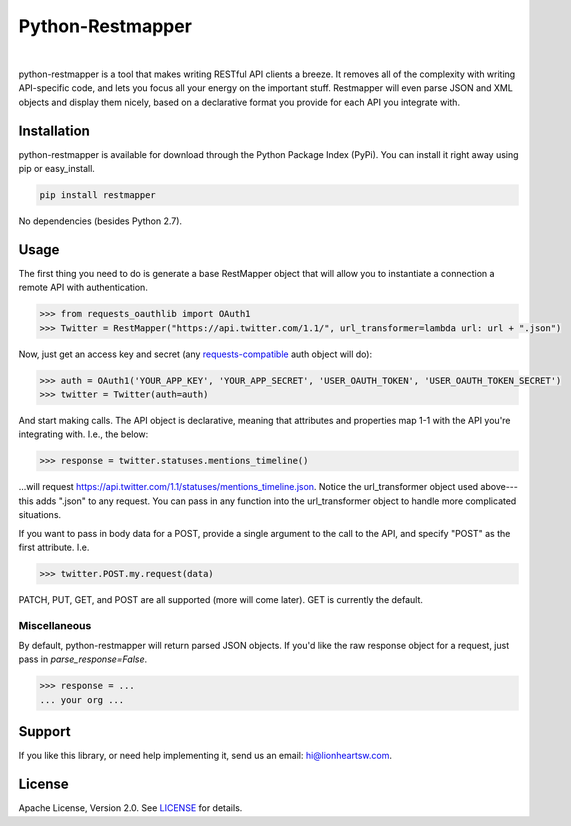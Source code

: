 Python-Restmapper
=================

|ci|_   |version|_   |downloads|_

.. |ci| image:: https://img.shields.io/travis/lionheart/python-restmapper.svg?style=flat
.. _ci: https://travis-ci.org/lionheart/restmapper.py

.. |downloads| image:: https://img.shields.io/pypi/dm/restmapper.svg?style=flat
.. _downloads: https://pypi.python.org/pypi/restmapper

.. |version| image:: https://img.shields.io/pypi/v/restmapper.svg?style=flat
.. _version: https://pypi.python.org/pypi/restmapper


python-restmapper is a tool that makes writing RESTful API clients a breeze. It removes all of the complexity with writing API-specific code, and lets you focus all your energy on the important stuff. Restmapper will even parse JSON and XML objects and display them nicely, based on a declarative format you provide for each API you integrate with.


Installation
------------

python-restmapper is available for download through the Python Package Index (PyPi). You can install it right away using pip or easy_install.

.. code:: bash

   pip install restmapper

No dependencies (besides Python 2.7).


Usage
-----

The first thing you need to do is generate a base RestMapper object that will allow you to instantiate a connection a remote API with authentication.

.. code:: pycon

   >>> from requests_oauthlib import OAuth1
   >>> Twitter = RestMapper("https://api.twitter.com/1.1/", url_transformer=lambda url: url + ".json")


Now, just get an access key and secret (any `requests-compatible <http://docs.python-requests.org/en/latest/user/authentication/>`_ auth object will do):

.. code:: pycon

   >>> auth = OAuth1('YOUR_APP_KEY', 'YOUR_APP_SECRET', 'USER_OAUTH_TOKEN', 'USER_OAUTH_TOKEN_SECRET')
   >>> twitter = Twitter(auth=auth)

And start making calls. The API object is declarative, meaning that attributes and properties map 1-1 with the API you're integrating with. I.e., the below:

.. code:: pycon

   >>> response = twitter.statuses.mentions_timeline()

...will request https://api.twitter.com/1.1/statuses/mentions_timeline.json. Notice the url_transformer object used above---this adds ".json" to any request. You can pass in any function into the url_transformer object to handle more complicated situations.

If you want to pass in body data for a POST, provide a single argument to the call to the API, and specify "POST" as the first attribute. I.e.

.. code:: pycon

   >>> twitter.POST.my.request(data)

PATCH, PUT, GET, and POST are all supported (more will come later). GET is currently the default.

Miscellaneous
'''''''''''''

By default, python-restmapper will return parsed JSON objects. If you'd like the raw response object for a request, just pass in `parse_response=False`.

.. code:: pycon

   >>> response = ...
   ... your org ...


Support
-------

If you like this library, or need help implementing it, send us an email: hi@lionheartsw.com.

License
-------

.. image:: http://img.shields.io/pypi/l/restmapper.svg?style=flat
   :target: LICENSE

Apache License, Version 2.0. See `LICENSE <LICENSE>`_ for details.

